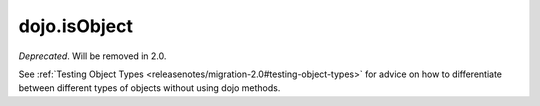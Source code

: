 .. _dojo/isObject:

=============
dojo.isObject
=============

*Deprecated*.   Will be removed in 2.0.

See :ref:`Testing Object Types <releasenotes/migration-2.0#testing-object-types>` for advice on how to
differentiate between different types of objects without using dojo methods.
